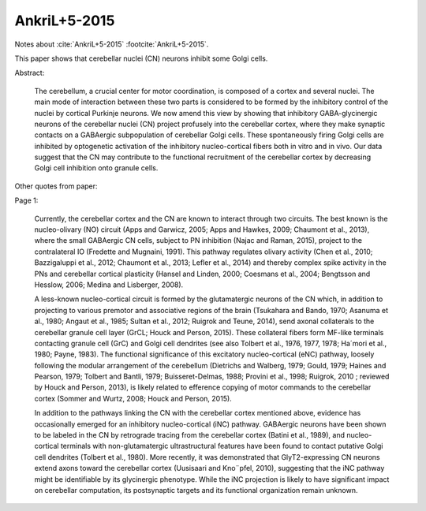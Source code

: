 *************
AnkriL+5-2015
*************

Notes about :cite:`AnkriL+5-2015` :footcite:`AnkriL+5-2015`.

.. footbibliography::


This paper shows that cerebellar nuclei (CN) neurons inhibit some Golgi cells.

Abstract:

   The cerebellum, a crucial center for motor coordination, is composed of a cortex and
   several nuclei. The main mode of interaction between these two parts is considered to be formed by
   the inhibitory control of the nuclei by cortical Purkinje neurons. We now amend this view by showing
   that inhibitory GABA-glycinergic neurons of the cerebellar nuclei (CN) project profusely into the
   cerebellar cortex, where they make synaptic contacts on a GABAergic subpopulation of cerebellar
   Golgi cells. These spontaneously firing Golgi cells are inhibited by optogenetic activation of the
   inhibitory nucleo-cortical fibers both in vitro and in vivo. Our data suggest that the CN may
   contribute to the functional recruitment of the cerebellar cortex by decreasing Golgi cell inhibition
   onto granule cells.
 


Other quotes from paper:

Page 1:

   Currently, the cerebellar cortex and the CN are known to interact through two circuits. The best
   known is the nucleo-olivary (NO) circuit (Apps and Garwicz, 2005; Apps and Hawkes, 2009;
   Chaumont et al., 2013), where the small GABAergic CN cells, subject to PN inhibition (Najac and
   Raman, 2015), project to the contralateral IO (Fredette and Mugnaini, 1991). This pathway regulates
   olivary activity (Chen et al., 2010; Bazzigaluppi et al., 2012; Chaumont et al., 2013; Lefler et al.,
   2014) and thereby complex spike activity in the PNs and cerebellar cortical plasticity (Hansel and
   Linden, 2000; Coesmans et al., 2004; Bengtsson and Hesslow, 2006; Medina and Lisberger,
   2008).
   
   A less-known nucleo-cortical circuit is formed by the glutamatergic neurons of the CN which, in
   addition to projecting to various premotor and associative regions of the brain (Tsukahara and
   Bando, 1970; Asanuma et al., 1980; Angaut et al., 1985; Sultan et al., 2012; Ruigrok and Teune,
   2014), send axonal collaterals to the cerebellar granule cell layer (GrCL; Houck and Person, 2015).
   These collateral fibers form MF-like terminals contacting granule cell (GrC) and Golgi cell dendrites
   (see also Tolbert et al., 1976, 1977, 1978; Ha´mori et al., 1980; Payne, 1983). The functional
   significance of this excitatory nucleo-cortical (eNC) pathway, loosely following the modular
   arrangement of the cerebellum (Dietrichs and Walberg, 1979; Gould, 1979; Haines and Pearson,
   1979; Tolbert and Bantli, 1979; Buisseret-Delmas, 1988; Provini et al., 1998; Ruigrok, 2010 ;
   reviewed by Houck and Person, 2013), is likely related to efference copying of motor commands to
   the cerebellar cortex (Sommer and Wurtz, 2008; Houck and Person, 2015).
   
   In addition to the pathways linking the CN with the cerebellar cortex mentioned above, evidence
   has occasionally emerged for an inhibitory nucleo-cortical (iNC) pathway. GABAergic neurons have
   been shown to be labeled in the CN by retrograde tracing from the cerebellar cortex (Batini et al.,
   1989), and nucleo-cortical terminals with non-glutamatergic ultrastructural features have been found
   to contact putative Golgi cell dendrites (Tolbert et al., 1980). More recently, it was demonstrated
   that GlyT2-expressing CN neurons extend axons toward the cerebellar cortex (Uusisaari and
   Kno¨pfel, 2010), suggesting that the iNC pathway might be identifiable by its glycinergic phenotype.
   While the iNC projection is likely to have significant impact on cerebellar computation, its
   postsynaptic targets and its functional organization remain unknown.
